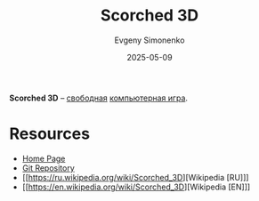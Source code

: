 :PROPERTIES:
:ID:       cc7ce1c7-ebd4-4d4e-8c34-3f7c7f2914f8
:END:
#+TITLE: Scorched 3D
#+AUTHOR: Evgeny Simonenko
#+LANGUAGE: Russian
#+LICENSE: CC BY-SA 4.0
#+DATE: 2025-05-09
#+FILETAGS: :video-game:

*Scorched 3D* -- [[id:acc2a94c-32ea-40c4-86a0-d8de3085f574][свободная]] [[id:ca10e35a-d2c9-4ae9-bdcf-f130029f88c3][компьютерная игра]].

* Resources

- [[http://www.scorched3d.co.uk/][Home Page]]
- [[https://sourceforge.net/p/scorched3d/git/ci/master/tree/scorched/][Git Repository]]
- [[https://ru.wikipedia.org/wiki/Scorched_3D][Wikipedia [RU]​]]
- [[https://en.wikipedia.org/wiki/Scorched_3D][Wikipedia [EN]​]]
